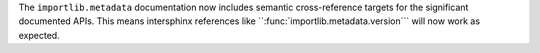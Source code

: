 The ``importlib.metadata`` documentation now includes semantic
cross-reference targets for the significant documented APIs. This means
intersphinx references like ``:func:`importlib.metadata.version`\ `` will
now work as expected.
